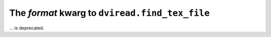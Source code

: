 The *format* kwarg to ``dviread.find_tex_file``
~~~~~~~~~~~~~~~~~~~~~~~~~~~~~~~~~~~~~~~~~~~~~~~
... is deprecated.
